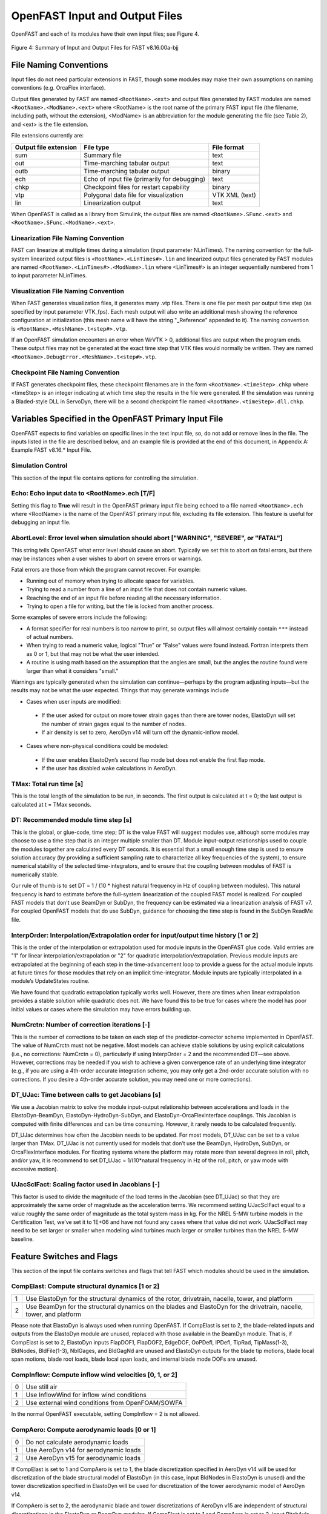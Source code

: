 .. _openfast-input:

OpenFAST Input and Output Files
===============================
OpenFAST and each of its modules have their own input files; see Figure 4.

.. figure:: figs/input_output_flow.png
   :width: 100%
   :align: center

   Figure 4: Summary of Input and Output Files for FAST v8.16.00a-bjj

File Naming Conventions
~~~~~~~~~~~~~~~~~~~~~~~
Input files do not need particular extensions in FAST, though some modules
may make their own assumptions on naming conventions (e.g. OrcaFlex interface).

Output files generated by FAST are named ``<RootName>.<ext>`` and output files
generated by FAST modules are named ``<RootName>.<ModName>.<ext>`` where
<RootName> is the root name of the primary FAST input file (the filename,
including path, without the extension), <ModName> is an abbreviation for the
module generating the file (see Table 2), and <ext> is the file extension.

File extensions currently are:

======================  ============================================  ===========
 Output file extension  File type                                     File format
======================  ============================================  ===========
 sum                    Summary file                                  text
 out                    Time-marching tabular output                  text
 outb                   Time-marching tabular output                  binary
 ech                    Echo of input file (primarily for debugging)  text
 chkp                   Checkpoint files for restart capability       binary
 vtp                    Polygonal data file for visualization         VTK XML (text)
 lin                    Linearization output                          text
======================  ============================================  ===========

When OpenFAST is called as a library from Simulink, the output files are named
``<RootName>.SFunc.<ext>`` and ``<RootName>.SFunc.<ModName>.<ext>``.

Linearization File Naming Convention
------------------------------------
FAST can linearize at multiple times during a simulation (input parameter
NLinTimes). The naming convention for the full-system linearized output
files is ``<RootName>.<LinTimes#>.lin`` and linearized output files generated
by FAST modules are named ``<RootName>.<LinTimes#>.<ModName>.lin`` where
<LinTimes#> is an integer sequentially numbered from 1 to input parameter
NLinTimes.

Visualization File Naming Convention
------------------------------------
When FAST generates visualization files, it generates many .vtp files. There is
one file per mesh per output time step (as specified by input parameter
VTK_fps). Each mesh output will also write an additional mesh showing the
reference configuration at initialization (this mesh name will have the string
"_Reference" appended to it). The naming convention is
``<RootName>.<MeshName>.t<step#>.vtp``.

If an OpenFAST simulation encounters an error when WrVTK > 0, additional files
are output when the program ends. These output files may not be generated at
the exact time step that VTK files would normally be written. They are named
``<RootName>.DebugError.<MeshName>.t<step#>.vtp``.

Checkpoint File Naming Convention
---------------------------------
If FAST generates checkpoint files, these checkpoint filenames are in the form
``<RootName>.<timeStep>.chkp`` where <timeStep> is an integer indicating at
which time step the results in the file were generated. If the simulation was
running a Bladed-style DLL in ServoDyn, there will be a second checkpoint file
named ``<RootName>.<timeStep>.dll.chkp``.

Variables Specified in the OpenFAST Primary Input File
~~~~~~~~~~~~~~~~~~~~~~~~~~~~~~~~~~~~~~~~~~~~~~~~~~~~~~
OpenFAST expects to find variables on specific lines in the text input file,
so, do not add or remove lines in the file. The inputs listed in the file are
described below, and an example file is provided at the end of this document,
in Appendix A: Example FAST v8.16.* Input File.

Simulation Control
------------------
This section of the input file contains options for controlling the simulation.

Echo: Echo input data to <RootName>.ech [T/F]
---------------------------------------------
Setting this flag to **True** will result in the OpenFAST primary input file
being echoed to a file named ``<RootName>.ech`` where <RootName> is the name
of the OpenFAST primary input file, excluding its file extension. This feature
is useful for debugging an input file.

AbortLevel: Error level when simulation should abort ["WARNING", "SEVERE", or "FATAL"]
--------------------------------------------------------------------------------------
This string tells OpenFAST what error level should cause an abort. Typically
we set this to abort on fatal errors, but there may be instances when a user
wishes to abort on severe errors or warnings.

Fatal errors are those from which the program cannot recover. For example:

- Running out of memory when trying to allocate space for variables.
- Trying to read a number from a line of an input file that does not contain
  numeric values.
- Reaching the end of an input file before reading all the necessary
  information.
- Trying to open a file for writing, but the file is locked from another
  process.

Some examples of severe errors include the following:

- A format specifier for real numbers is too narrow to print, so output files
  will almost certainly contain ``***`` instead of actual numbers.
- When trying to read a numeric value, logical "True" or "False" values were
  found instead. Fortran interprets them as 0 or 1, but that may not be what
  the user intended.
- A routine is using math based on the assumption that the angles are small,
  but the angles the routine found were larger than what it considers "small."

Warnings are typically generated when the simulation can continue—perhaps by
the program adjusting inputs—but the results may not be what the user expected.
Things that may generate warnings include

- Cases when user inputs are modified:

 - If the user asked for output on more tower strain gages than there are tower
   nodes, ElastoDyn will set the number of strain gages equal to the number of
   nodes.
 - If air density is set to zero, AeroDyn v14 will turn off the dynamic-inflow
   model.

- Cases where non-physical conditions could be modeled:

 - If the user enables ElastoDyn’s second flap mode but does not enable the
   first flap mode.
 - If the user has disabled wake calculations in AeroDyn.

TMax: Total run time [s]
------------------------
This is the total length of the simulation to be run, in seconds. The first
output is calculated at t = 0; the last output is
calculated at t = TMax seconds.

DT: Recommended module time step [s]
------------------------------------
This is the global, or glue-code, time step; DT is the value FAST will suggest
modules use, although some modules may choose to use a time step that is an
integer multiple smaller than DT. Module input-output relationships used to
couple the modules together are calculated every DT seconds.  It is essential
that a small enough time step is used to ensure solution accuracy (by
providing a sufficient sampling rate to characterize all key frequencies of the
system), to ensure numerical stability of the selected time-integrators, and to
ensure that the coupling between modules of FAST is numerically stable.

Our rule of thumb is to set DT = 1 / (10 * highest natural frequency in Hz of
coupling between modules). This natural frequency is hard to estimate before
the full-system linearization of the coupled FAST model is realized. For
coupled FAST models that don’t use BeamDyn or SubDyn, the frequency can be
estimated via a linearization analysis of FAST v7.  For coupled OpenFAST
models that do use SubDyn, guidance for choosing the time step is found in the
SubDyn ReadMe file.

InterpOrder: Interpolation/Extrapolation order for input/output time history [1 or 2]
-------------------------------------------------------------------------------------
This is the order of the interpolation or extrapolation used for module inputs
in the OpenFAST glue code. Valid entries are "1" for linear
interpolation/extrapolation or "2" for quadratic interpolation/extrapolation.
Previous module inputs are extrapolated at the beginning of each step in the
time-advancement loop to provide a guess for the actual module inputs at future
times for those modules that rely on an implicit time-integrator. Module inputs
are typically interpolated in a module’s UpdateStates routine.

We have found that quadratic extrapolation typically works well. However, there
are times when linear extrapolation provides a stable solution while quadratic
does not. We have found this to be true for cases where the model has poor
initial values or cases where the simulation may have errors building up.

NumCrctn: Number of correction iterations [-]
---------------------------------------------
This is the number of corrections to be taken on each step of the
predictor-corrector scheme implemented in OpenFAST. The value of NumCrctn must
not be negative. Most models can achieve stable solutions by using explicit
calculations (i.e., no corrections: NumCrctn = 0), particularly if using
InterpOrder = 2 and the recommended DT—see above. However, corrections may be
needed if you wish to achieve a given convergence rate of an underlying time
integrator (e.g., if you are using a 4th-order accurate integration scheme, you
may only get a 2nd-order accurate solution with no corrections. If you desire a
4th-order accurate solution, you may need one or more corrections).

DT_UJac: Time between calls to get Jacobians [s]
------------------------------------------------
We use a Jacobian matrix to solve the module input-output relationship between
accelerations and loads in the ElastoDyn-BeamDyn, ElastoDyn-HydroDyn-SubDyn,
and ElastoDyn-OrcaFlexInterface couplings. This Jacobian is computed with
finite differences and can be time consuming. However, it rarely needs to be
calculated frequently.

DT_UJac determines how often the Jacobian needs to be updated. For most models,
DT_UJac can be set to a value larger than TMax. DT_UJac is not currently used
for models that don’t use the BeamDyn, HydroDyn, SubDyn, or OrcaFlexInterface
modules. For floating systems where the platform may rotate more than several
degrees in roll, pitch, and/or yaw, it is recommend to set
DT_UJac = 1/(10*natural frequency in Hz of the roll, pitch, or yaw mode
with excessive motion).

UJacSclFact: Scaling factor used in Jacobians [-]
-------------------------------------------------
This factor is used to divide the magnitude of the load terms in the Jacobian
(see DT_UJac) so that they are approximately the same order of magnitude as the
acceleration terms. We recommend setting UJacSclFact equal to a value roughly
the same order of magnitude as the total system mass in kg. For the NREL 5-MW
turbine models in the Certification Test, we’ve set it to 1E+06 and have not
found any cases where that value did not work. UJacSclFact may need to be set
larger or smaller when modeling wind turbines much larger or smaller turbines
than the NREL 5-MW baseline.

Feature Switches and Flags
~~~~~~~~~~~~~~~~~~~~~~~~~~
This section of the input file contains switches and flags that tell FAST
which modules should be used in the simulation.

CompElast: Compute structural dynamics [1 or 2]
-----------------------------------------------
= ====================================================================================================================
1 Use ElastoDyn for the structural dynamics of the rotor, drivetrain, nacelle, tower, and platform
2 Use BeamDyn for the structural dynamics on the blades and ElastoDyn for the drivetrain, nacelle, tower, and platform
= ====================================================================================================================

Please note that ElastoDyn is always used when running OpenFAST.
If CompElast is set to 2, the blade-related inputs and outputs from the
ElastoDyn module are unused, replaced with those available in the BeamDyn
module. That is, if CompElast is set to 2, ElastoDyn inputs FlapDOF1, FlapDOF2,
EdgeDOF, OoPDefl, IPDefl, TipRad, TipMass(1-3), BldNodes, BldFile(1-3),
NblGages, and BldGagNd are unused and ElastoDyn outputs for the blade
tip motions, blade local span motions, blade root loads, blade local span
loads, and internal blade mode DOFs are unused.

CompInflow: Compute inflow wind velocities [0, 1, or 2]
-------------------------------------------------------
==  ================================================
 0  Use still air
 1  Use InflowWind for inflow wind conditions
 2  Use external wind conditions from OpenFOAM/SOWFA
==  ================================================

In the normal OpenFAST executable, setting CompInflow = 2 is not allowed.

CompAero: Compute aerodynamic loads [0 or 1]
--------------------------------------------
==  =====================================
 0  Do not calculate aerodynamic loads
 1  Use AeroDyn v14 for aerodynamic loads
 2  Use AeroDyn v15 for aerodynamic loads
==  =====================================

If CompElast is set to 1 and CompAero is set to 1, the blade discretization
specified in AeroDyn v14 will be used for discretization of the blade
structural model of ElastoDyn (in this case, input BldNodes in ElastoDyn is
unused) and the tower discretization specified in ElastoDyn will be
used for discretization of the tower aerodynamic model of AeroDyn v14.

If CompAero is set to 2, the aerodynamic blade and tower discretizations of
AeroDyn v15 are independent of structural discretizations in the ElastoDyn or
BeamDyn modules. If CompElast is set to 1 and CompAero is set to 2, input
PitchAxis in the ElastoDyn blade input file is unused because the specification
of aerodynamic center in AeroDyn v15 replaces the need for PitchAxis.

If CompElast is set to 2, CompAero must also be set to 2.

CompServo: Compute control and electrical-drive dynamics [0 or 1]
-----------------------------------------------------------------
==  ======================================================
 0  Do not calculate control and electrical-drive dynamics
 1  Use ServoDyn for control and electrical-drive dynamics
==  ======================================================

CompHydro: Compute hydrodynamic loads [0 or 1]
----------------------------------------------
==  ======================================================
 0  Do not calculate hydrodynamic loads
 1  Use HydroDyn for hydrodynamic loads
==  ======================================================

If CompHydro is not zero, FAST considers the model to be an offshore system.
If CompSub is also non-zero, the offshore system is a fixed-bottom system.
If CompSub is zero, the offshore system is considered a floating system.

CompSub: Compute sub-structural dynamics [0 or 1]
-------------------------------------------------
==  ======================================================
 0  Do not calculate sub-structural dynamics
 1  Use SubDyn for sub-structural dynamics
==  ======================================================

CompMooring: Compute mooring system [0, 1, 2, 3, or 4]
------------------------------------------------------

==  ======================================================
 0  Do not model a mooring system
 1  Use MAP++ to model a mooring system
 2  Use FEAMooring to model a mooring system
 3  Use MoorDyn to model a mooring system
 4  Use OrcaFlexInterface to model a mooring system
==  ======================================================

If CompMooring is set to 4, CompHydro must be set to 0 and FAST
considers the model to be an offshore floating system.

CompIce: Compute ice loads [0, 1, or 2]
---------------------------------------
==  ======================================================
 0  Do not model offshore surface ice
 1  Use IceFloe to model offshore surface ice
 2  Use IceDyn to model offshore surface ice
==  ======================================================

If CompIce is not zero, both CompHydro and CompSub must be set to 1.

Input Files
~~~~~~~~~~~
The input files specified in this section of the primary FAST
input file can be specified relative to the location of
the FAST primary input file or specified with an absolute path.
It is recommended that paths and/or filenames be wrapped in quotes.


============  =====================================================================  ========================================================================================================================================================================================================================
EDFile        Name of file containing ElastoDyn input parameters                     This is the name of the ElastoDyn primary input file.
BDBldFile(1)  Name of file containing BeamDyn input parameters for blade 1           This is the name of the BeamDyn primary input file for blade 1. It is not used if CompElast = 1.
BDBldFile(2)  Name of file containing BeamDyn input parameters for blade 2           This is the name of the BeamDyn primary input file for blade 2. Different BeamDyn input files can be used between blades to model rotor structural imbalances. It is not used if CompElast = 1.
BDBldFile(3)  Name of file containing BeamDyn input parameters for blade 3           This is the name of the BeamDyn primary input file for blade 3. Different BeamDyn input files can be used between blades to model rotor structural imbalances. It is not used if CompElast = 1 or for two-bladed rotors.
InflowFile    Name of file containing inflow wind input parameters                   This is the name of the InflowWind primary input file. It is used only if CompInflow = 1.
AeroFile      Name of file containing aerodynamic input parameters                   This is the name of the AeroDyn v14 (CompAero = 1) or AeroDyn v15 (CompAero = 2) primary input file. It is not used if CompAero = 0.
ServoFile     Name of file containing control and electrical-drive input parameters  This is the name of the ServoDyn primary input file. It is not used if CompServo = 0.
HydroFile     Name of file containing hydrodynamic input parameters                  This is the name of the HydroDyn primary input file. It is not used if CompHydro = 0.
SubFile       Name of file containing sub-structural input parameters                This is the name of the SubDyn primary input file. It is not used if CompSub = 0.
MooringFile   Name of file containing mooring system input parameters                This is the name of the MAP++ (CompMooring = 1), FEAMooring (CompMooring = 2), MoorDyn (CompMooring = 3), or OrcaFlexInterface (CompMooring = 4) primary input file. It is not used if CompMooring = 0.
IceFile       Name of file containing ice input parameters                           This is the name of the IceFloe (CompIce = 1) or IceDyn (CompIce = 2) primary input file. It is not used if CompIce = 0.
============  =====================================================================  ========================================================================================================================================================================================================================

**Output**

This section of the primary FAST input file deals with what can be output from a FAST simulation, except for linearization and visualization output, which are included in the subsequent sections.
SumPrint: Print summary data to “<RootName>.sum” [T/F]
When set to “True”, FAST will generate a file named “<RootName>.sum”. This summary file contains the version number of all modules being used, the time steps for each module, and information about the channels being written to the time-marching output file(s). If SumPrint is “False”, no summary file will be generated.
SttsTime: Amount of time between screen status messages [s]
During a FAST simulation, the program prints a message like this: 
SttsTime sets how frequently this message is updated. For example, if SttsTime is 2 seconds, you will see this message updated every 2 seconds of simulated time. 
ChkptTime: Amount of time between creating checkpoint files for potential restart [s]
This input determines how frequently checkpoint files should be written. Checkpoint files are used for restart capability; we recommend that short simulations set ChkptTime to be larger than the simulation time, TMax. For more information on checkpoint files and restart capability in FAST, see sections “Checkpoint Files (Restart Capability)”and “Restart: Starting FAST from a checkpoint file” in this document. ChkptTime is ignored in the FAST-Simulink interface, and must be larger than TMax when using the FAST-OrcaFlex interface (CompMooring = 4).
DT_Out: Time step for tabular output [s]
This is the time step of the data in the tabular (time-marching) output files. DT_Out must be an integer multiple of DT. Alternatively, DT_Out can be entered as the string “default”, which will set DT_Out = DT.
TStart: Time to begin tabular output [s]
This is the time step that must be reached before FAST will begin writing data in the tabular (time-marching) output files. Note that the output files may not actually start at TStart seconds if TStart is not an integer multiple of DT_Out.
OutFileFmt: Format for tabular output [1, 2, or 3]
This indicates which type of tabular (time-marching) output files will be generated. If OutFileFmt is 1, only a text file will be written. If OutFileFmt is 2, only a binary file will be written. If OutFileFmt is 3, both text and binary files will be written.
Text files write a line to the file each output time step. This can make the simulation run slower, but it can be useful for debugging, particularly if a simulation doesn’t run to completion or if you want to look at some results before the entire simulation finishes.
Binary files are written in their entirety at the end of the simulation . If a lot of output channels are requested for a long simulation, this can take up a moderate amount of memory. However, they tend to run faster and the resulting files take up much less space. The binary files contain more precise output data than text files, which are limited by the chosen output format specifier—see OutFmt below. 
We recommend you use text files for debugging and binary files for production work.
A MATLAB script for reading FAST binary output files is included in the archive (see <FAST8>/Utilities/SimulationToolbox/Utilities/ReadFASTbinary.m). Python code to read FAST output files exists in WISDEM’s AeroelasticSE repository. The NREL post-processors Crunch and MCrunch can also read these binary files.
TabDelim: Use tab delimiters in text tabular output file? [T/F]
When OutFileFmt = 1 or 3, setting TabDelim to “True” will put tabs between columns in the text tabular (time-marching) output file. Otherwise, spaces will separate columns in the text tabular output file. If OutFileFmt = 2, TabDelim has no effect.
OutFmt: Format used for text tabular output, excluding the time channel [-]
When OutFileFmt = 1 or 3, FAST will use OutFmt to format the channels printed in the text tabular output file. OutFmt should result in a field that is 10 characters long (channel headers are 10 characters long, and NWTC post-processing software sometimes assume 10 characters). The time channel is printed using the “F10.4” format. We commonly specify OutFmt to be “ES10.3E2”. If OutFileFmt = 2, OutFmt has no effect.
Linearization
This section of the primary FAST input file deals with options for linearization.
In general, all module-level states, inputs, and outputs of the enabled FAST modules will be treated in the linearization. The last four inputs in this section—LinInputs, LinOutputs, LinOutJac, and LinOutMod—do not affect the result of the linearization, they determine only what information is written to the linearization output file(s).
Linearize: Perform a linearization analysis? [T/F]
Linearize dictates whether or not FAST will perform a full-system linearization analysis at one or more times during the time-domain simulation. Linearization is not permitted if any module other than ElastoDyn (CompElast = 1), InflowWind (CompInflow = 1), AeroDyn v15 (CompAero = 2), or ServoDyn (CompServo = 1) is enabled. The remaining input parameters in this section are not used when Linearize is FALSE.
NLinTimes: Number of times to linearize [1]
NLinTimes is a positive integer indicating how many times FAST should perform a linearization analysis; it is not used when Linearize is FALSE. Separate linearization analyses will be peformed and separate linearization output files will be written for each time.
LinTimes: List of times at which to linearize [s]
LinTimes is an array of NLinTimes times (in seconds) duing the time-domain simulation where linearization analysis will occur; LinTimes is not used when Linearize is FALSE. Times entered here must be listed in increasing order with no duplicates (i.e., LinTimes(n) < LinTimes(n+1) for n=1,2,…,NLinTimes-1).
The values of the module states, inputs, outputs, and parameters at the time of the linearization are used as the operating point (OP) for the linearization; these values are important because the linear representation of the nonlinear system is valid for only small deviations (perturbations) from the OP. While FAST does not test this, it is usually important for the OP to be a static-equilibrium condition (for parked/idling turbines) or steady-state condition (for operating turbines); otherwise, the OP may have an undesirable effect on the linear system matrices. Whether the OP is a static-equilibrium or steady-state condition can be assessed by viewing the time-marching output. OP determination algorithms will be added in the future.
To develop a periodic linearized model (i.e. a linearized system dependent on the rotor azimuth angle), a periodic steady-state condition should be found, NLinTimes should be set to the desired number of azimuth steps, LinTimes(1) should be set to a time after the periodic steady-state condition has been reached, and the subsequent LinTimes should be set to increment by equal fractions of the period (inverse of the rotor speed).
LinInputs: Module-level inputs included in linearization [0, 1, 2]
LinInputs tells FAST which of the module-level inputs of the enabled FAST modules will be printed in the linearization output file(s); LinInputs is not used when Linearize is FALSE. When LinInputs = 0, no inputs will be printed. When LinInputs = 1, only the standard inputs listed in Table 3 will be printed. (The InflowWind extended inputs can be considered as wind-inflow disturbances.) When LinInputs = 2, all of the module-level inputs of the enabled FAST modules will be printed; this option will produce very large matrices.
Table 3: Standard Inputs in FAST Linearization
Module    Variable Name    Description
InflowWind    HWindSpeed    Horizontal wind speed extended input
InflowWind    PLexp    Vertical power-law shear exponent extended input
InflowWind    PropagationDir    Wind-propagation direction extended input
ElastoDyn    BlPitchCom(1)    Independent pitch-angle command for blade 1 input
ElastoDyn    BlPitchCom(2)    Independent pitch-angle command for blade 2 input
ElastoDyn    BlPitchCom(3)    Independent pitch-angle command for blade 3 input
ElastoDyn     YawMom    Yaw-moment input to ElastoDyn
ElastoDyn    GenTrq    Generator-torque input to ElastoDyn
ElastoDyn    BlPitchComC    Collective blade-pitch-angle command extended input
LinOutputs: Module-level outputs included in linearization [0, 1, 2]
LinOutputs tells FAST which of the module-level outputs of the enabled FAST modules will be printed in the linearization output file(s); LinOutputs is not used when Linearize is FALSE. When LinOutputs = 0, no outputs will be printed. When LinOutputs  = 1, only those outputs specified in individual module OutList variables will be used (i.e., the outputs selected for writing to FAST time-marching output files). When LinOutputs  = 2, all of the module-level outputs of the enabled FAST modules will be printed; this option will produce very large matrices.
LinOutJac: Include full Jacabians in linearization output? [T/F]
The LinOutJac flag indicates if the Jacobian matrices—representing the Jacobians of module-level state and output equations with respect to their states and inputs, and the Jacobians of the full-system input-output transformation functions with respect to all inputs and outputs—will be printed in the linearization output file(s), along with the linear state-space matrices. LinOutJac is ignored if LinInputs and LinOutputs are not both “2” and is not used when Linearize is FALSE.
LinOutMod: Write module-level linearization output files in addition to output for full system? [T/F]
The LinOutMod flag indicates if individual linearization output files should be written for each module, in addition to the output file for the full-system linearization; LinOutMod is not used when Linearize is FALSE. The module-level linearization output files represent the contribution of each module to the full linearized system.
Visualization
This section of the primary FAST input file deals with options for visualization output from a FAST simulation. Visualization data is written in Visualization ToolKit (VTK) format, which can be read and viewed in standard open-source visualization packages such as ParaView or VisIt.
WrVTK: VTK visualization data output [0, 1, or 2]
When WrVTK = 0, visualization output data will not be generated, and the remaining input parameters in this section are not used. When WrVTK = 1, FAST will generate visualization data only at the initialization step for visualizing the reference and initial configurations. When WrVTK = 2 FAST will generate visualization data for animating time series; data will be written at the initialization step (including the reference configuration) and at a fixed rate for the rest of the simulation, as specified by VTK_fps. This option will generate many output files.
VTK_type: Type of VTK visualization data [1, 2, or 3]
VTK_type is used to indicate whether visualization will be based on surface or stick-figure geometry. This input parameter is not used when WrVTK = 0.
When VTK_type is 1, FAST will generate surface data; Table 4 describes the surfaces generated with this option. To generate surface visualization, the simulation must use AeroDyn v15 (CompAero must be 2), and AeroDyn’s airfoil tables must contain normalized x- and y-coordinate data (see the airfoil files for the 5-MW model in the FAST CertTest directory for an example). 
When VTK_type is 2, FAST will generate stick-figure data using line and point meshes (not surfaces) for a limited subset of FAST’s meshes. The meshes used with this option are listed in Table 5.
When VTK_type is 3, FAST will generate stick-figure data using line and point meshes (not surfaces) for all of the input and output meshes in the FAST simulation being run. Table 5 lists all of the meshes that can be output in VTK format with this option. Modules that are not used will not generate VTK files.
Table 4: Surface Visualization Features
Surface    Data
Blades    The AeroDyn v15 blade Line2 meshes will be used for position and orientation of each node. The airfoil-coordinate data specified in the AeroDyn airfoil data input file(s) is used to give shape to the blades. Each airfoil must contain the same number of coordinates so that FAST can create polygons between points on each adjacent airfoil.
Hub    The hub is visualized as a sphere centered at the node defined on ElastoDyn’s hub mesh. The radius of the sphere is determined by ElastoDyn’s HubRad input parameter.
Nacelle    The nacelle is visualized as a box that sits on top of the tower. The shape of this box is scaled by the distance between the points defined by ElastoDyn’s nacelle and hub meshes (minus the hub radius).
Tower    The tower is defined by the ElastoDyn tower Line2 mesh and visualized as a truncated conical surface. The top of the tower is assumed to have a diameter of  3.87/87.6  TowerLength; the tower base has a diameter of 6/87.6  TowerLength, where  TowerLength equals (TowerHt-TowerBsHt). These ratios are based on values from the NREL 5-MW turbine.
Morison    For offshore turbines that use HydroDyn’s strip-theory solution (Morison submodule), surface visualizations are based on the Morison distributed (Line2) mesh. The diameters of these members come from the HydroDyn input file. Note that HydroDyn currently uses the identity matrix for the orientations of this mesh, so elements that are not completely vertical will not be visualized correctly (horizontal elements look like planes instead of cylinders). 
Ground/Seabed    The land-based turbines will produce a VTK file that represents the ground. For offshore turbines, a VTK file representing the seabed is generated. Only one of these surfaces is produced for any given simulation. These surfaces are squares whose size is scaled by the rotor diameter.
Still Water    For models that use HydroDyn, a surface representing the still water level is generated. This surface is a square the same size as the seabed surface.
Wave    Incident wave elevations are generated for models that use the HydroDyn module. The wave elevations are generated on a square grid the same size as the seabed surface containing 25 × 25 points in the X- and Y- directions. The local incident wave elevations (including second-order terms, but not including radiation or diffraction effects, when enabled) at each grid point are connected using triangular elements to form a surface.

Table 5: Stick-Figure Visualization Features.
Fields marked as “In” are input to the module on the given mesh; fields marked as “out” are output from the module.
Mesh Name    Type    Output when VTK_type is 1 or 2?    Fields
            Force    Moment    Orientation    Translational Velocity    Rotational Velocity    Translational Acceleration    Rotational Acceleration
ElastoDyn                                     
ED_BladeLn2Mesh_motion    Line2                 Out    Out    Out    Out    Out
ED_BladePtLoads    Point        In    In                    
ED_BladeRootMotion    Point                Out    Out    Out    Out    Out
ED_Hub    Point        In    In    Out    Out    Out    Out    Out
ED_Nacelle    Point        In    In    Out    Out    Out    Out    Out
ED_TowerLn2Mesh_motion    Line2                Out    Out    Out    Out    Out
ED_TowerPtLoads    Point        In    In                    
ED_PlatformPtMesh    Point        In    In    Out    Out    Out    Out    Out
BeamDyn                                     
BD_BldMotion    Line2    §§
        Out    Out    Out    Out    Out
BD_HubMotion    Point                In    In         In*** 

BD_DistrLoad    Line2        In    In    Out    Out    Out    Out    Out
BD_ReactionForce_RootMotion    Point        Out    Out    In    In    In    In    In
ServoDyn (TMD)                                    
SrvD_NTMD    Point        Out    Out    In    In    In    In    In
SrvD_TTMD    Point        Out    Out    In    In    In    In    In
AeroDyn v15                                    
AD_Blade    Line2    §§
Out    Out    In    In        In***

AD_BladeRootMotion    Point                In    In***
    In***

AD_HubMotion    Point                In    In***
In    In***

AD_Tower    Line2        Out    Out    In    In        In***

HydroDyn                                     
HD_AllHdroOrigin     Point        Out    Out    In    In    In    In    In
HD_Mesh     Point        Out    Out    In    In    In    In    In
HD_MorisonLumped    Point        Out‡‡‡
Out‡‡‡
In‡‡‡
In‡‡‡
In‡‡‡
In‡‡‡
In‡‡‡

HD_MorisonDistrib    Line2        Out‡‡‡
Out‡‡‡
In‡‡‡
In‡‡‡
In‡‡‡
In‡‡‡
In‡‡‡

SubDyn                                     
SD_LMesh_y2Mesh    Point        In    In    Out    Out    Out    Out    Out
SD_y1Mesh_TPMesh    Point        Out    Out    In    In    In    In    In
MAP++                                     
MAP_PtFairlead    Point        Out            In***
    In***

MoorDyn§§§
                                
MD_PtFairlead    Point        Out            In***
    In***

FEAMooring§§§
                                
FEAM_PtFairlead    Point        Out            In***
    In***

OrcaFlex Interface§§§
                                
Orca_PtfmMesh    Point        Out    Out    In    In    In    In    In
IceFloe                                    
IceF_iceMesh    Point        Out    Out        In        In***

IceDyn                                    
IceD_PointMesh    Point        Out            In        In***

VTK_fields: Write mesh fields to VTK data files? [T/F]
Except for the reference configuration, the visualization output always includes the translational displacement simulated by FAST, i.e., the turbine is always shown in its deflected state. The VTK_fields input parameter controls whether the VTK files will also be augmented to include data arrays, which can be used to additionally visualize orientations, velocities, accelerations, forces, and/or moments (because the translational displacement fields are used to position the nodes for visualization, they are not included as separate fields). When VTK_fields is “True”, the mesh fields shown in Table 5 are output as data arrays in the VTK files; this data is not included in the VTK files when VTK_fields is “False”. The reference configuration meshes always contain the reference orientation fields, even when VTK_fields is “False”. 
When FAST is generating surface visualization data (VTK_type = 1), field data will be generated on the basic meshes instead of surfaces (this will generate all of the files that are generated when VTK_type = 2 as well as the files normally generated with VTK_type = 1).
VTK_fields is not used when WrVTK = 0.
VTK_fps: Frame rate for VTK output [fps]
When WrVTK = 2, the rate at which the VTK files are output is determined by VTK_fps. This input specifies the desired number of frames that should be generated per second of simulation time. FAST will use the integer multiple of DT closest to 1/VTK_fps to determine if VTK files should be output at the end of a simulation step; the actual frame rate used resulting from this rounding is written to the screen and the FAST summary file. This input parameter is only used when WrVTK = 2.
Linearization Files
FAST v8.16 introduced full-system linearization functionality for land-based wind turbines, including core (but not all) features of the InflowWind, AeroDyn v15, ServoDyn, and ElastoDyn modules and their coupling. The linearization output file(s) contain values at the time of the linearization for (1) the OP state, input, and outputs; (2) the linear state-space matrice(s); and optionally (3) the Jacobian matrices representing the Jacobians of module-level state and output equations with respect to their states and inputs, and the Jacobians of the full-system input-output transformation functions with respect to all inputs and outputs. Currently the linearization files are always output as text files; future versions may include binary versions. The FAST MATLAB toolbox included in the FAST archive contains a file called “ReadFASTLinear.m”, which can be used to read the linearization output (.lin) files generated by FAST into MATLAB. Additionally, a file named “GetMats_f8.m” has been added to the MATLAB post-processor MBC, which calls “ReadFASTLinear.m” and sets the variables needed for subsequent analysis with MBC.
For people familiar with the linearization functionality of FAST v7, the following differences should be noted for the FAST v8 linearization functionality:
    Linearization analyses can now be invoked when running FAST using the Simulink interface, although inputs to the FAST S-Function from Simulink cannot be used in the linearization process.
    The OP(s) to linearize about are determined by the user, not by a separate OP determination algorithm (the convergence check and optional trim calculation are not available).
    The conditions on when linearization is permissible have changed. In InflowWind, linearization is possible with both steady (WindType = 1) and uniform (WindType = 2) wind file types. In ServoDyn, while GenTiStr and GenTiStp must still both be TRUE, there are no longer restrictions on TimGenOn and TimGenOf. Also in ServoDyn, there are no longer restrictions on the override pitch or yaw maneuevers and these can now be enabled when linearizing. Also in ServoDyn, high-speed-shaft brake control must be disabled (HSSBrMode = 0) and the nacelle- and tower-based TMDs must be disabled (CompNTMD = FALSE and CompTTMD = FALSE). In ElastoDyn, it is now possible to linearize with no DOFs (for a completely rigid turbine).
    Linearization of the aerodynamics is now possible with a frozen-wake assumption in AeroDyn v15.
    Each linearization output file only pertains to a given time; periodic solutions (periodic with the rotor azimuth angle) must be split into separate files—one for each azimuth angle.
    While the details are hidden from the casual user, the underlying linearization process is very different. In FAST v7, linearization was completely numerical and controlled by the structural model. In FAST v8, linearization involves (1) linearizing the underlying nonlinear equations of each module about the OP (where some linearizations are analytical, some are numerical), (2) linearizing the module-to-module input-output coupling relationships in the FAST glue code about the OP (analytical), and (3) combining all linearized matrices into the full-system linear state-space model and exporting those matrices and the OP to a file (analytical). This modularized approach to linearization permits details of the linearization to be made visible e.g. the OP of each module-level state, input, and output and the module-level Jacobians may now be written to the linearization output file(s).
    Only first-order system matrices are available (second-order system matrices, including the mass matrix, are not).
    Common control inputs and wind disturbances are available, but these are grouped in terms of the input matrix (B) and transmission matrix (D) (not separate disturbance matrices Bd and Dd) and cannot be selected individually. Nacelle-yaw angle and rate have been replaced with yaw moment. The wind disturbances of vertical wind speed, horizontal wind shear, linear vertical shear, and gust speed are no longer available.
    While the new linearization functionality has been well tested, the results are not always in agreement with those of FAST v7. Differences have been seen e.g. in the aerodynamic damping terms relating aerodynamic loads with structural velocities. At this time, it is unclear whether these differences are expected based on the differences in theory between FAST v7 and v8, or whether there are problems in one or both versions. As with any analysis, the results should be assessed for accuracy.
    When invoking MBC3 for post-processing of the linearization output file(s), file “GetMats_f8.m” replaces “GetMats.m”.
Visualization Toolkit Files (Visualization Capability)
FAST v8.15 introduced visualization capability based on either surface or stick-figure geometry for model reference and initial configurations and time-series animation through the generation of VTK output files. Visualization Toolkit (VTK) is an open-source, freely available software system for 3D computer graphics, image processing, and visualization. The VTK files generated by FAST can be read with standard open-source visualization packages such as ParaView or VisIt. 
An example of FAST’s surface visualization capability is shown in Figure 5. Examples of stick-figure visualization are shown in Figure 6 and Figure 7. With the current release, it is not yet possible to visualize the mooring lines.
FAST will generate a lot of files when WrVTK > 0. This can take a long time, especially when generating surface data with fields.
If a FAST simulation encounters an error when WrVTK > 0, for debugging purposes, all of the meshes and field data will be output at the final step before the program ends (this is equivalent to having WrVTK = 2, VTK_Type = 3, and VTK_fields = TRUE when the program ends).
 
Figure 5: FAST surface visualization generated from Certification Test #25 as displayed in ParaView
 
Figure 6: FAST basic mesh stick-figure visualization generated from Certification Test #25 as displayed in ParaView. Glyphs were added to visualize the hub and nacelle point meshes.
 
Figure 7: FAST stick-figure visualization of all meshes generated from Certification Test #25 as displayed in ParaView. Nodes on ElastoDyn’s blade 2 mesh are displayed in orange; Nodes on AeroDyn v15's blade 2 mesh are blue.
Checkpoint Files (Restart Capability)
For long FAST simulations that may not run to completion due to hardware failure or system availability, FAST has the ability to generate checkpoint files. These files can be used to restart the FAST simulation from the place the checkpoint file was written. See section, “Restart: Starting FAST from a checkpoint file” for a description on how to restart FAST from the checkpoint.
Checkpoint capability has not been added to the FAST-Simulink or FAST-OrcaFlex interfaces.
If you generate a checkpoint file, keep in mind the following caveats:
    Any Bladed-style DLL used for control must be modified for checkpoint/restart capability. We have made these modifications to the DLLs provided in the FAST archive:
    When record 1 of the “DATA” (avrSwap) array is –8, the DLL should create a checkpoint file. The file must be named according to the file name passed in argument “INFILE” for this call. This file must contain all static data in the DLL that is necessary to start the DLL in the middle of the simulation.
    When record 1 of the “DATA” (avrSwap) array is –9, the DLL should read the checkpoint file whose named is specified in the argument “INFILE”. The data from this file should be used to set the values of any static variables contained in the DLL so that the simulation can continue from that point.
    Source files to generate the Bladed-style DLL modified for this change are in the <FAST8>/CertTest/5MW_Baseline/ServoData/Source folder.
    Any files that were open when the checkpoint file was created will not be open on restart. We recommend you use only binary output files when starting from checkpoint files.
    The user-defined control routines are not available for checkpoint restart (i.e., CertTests 11-13 won’t work).
    Before FAST creates a checkpoint file, it doubles the amount of memory in use in the simulation because all of the data is packed into three arrays that are then written to a file. Thus, it is likely that 32-bit simulations will not be able to create checkpoint files. 
